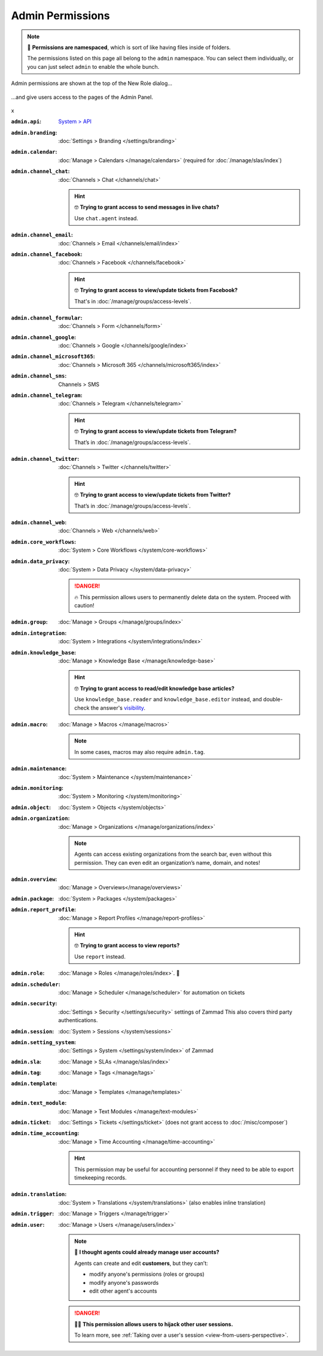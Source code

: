 Admin Permissions
=================

.. note::

   📁 **Permissions are namespaced**,
   which is sort of like having files inside of folders.

   The permissions listed on this page all belong to the ``admin`` namespace.
   You can select them individually,
   or you can just select ``admin`` to enable the whole bunch.

.. container:: cfloat-left

   .. figure:: /images/manage/roles/permissions-admin.png
      :alt: Admin permissions in the New Role dialog
      :align: center
      :width: 80%

      Admin permissions are shown at the top of the New Role dialog...

.. container:: cfloat-right

   .. figure:: /images/manage/roles/admin-settings.png
      :alt: Screenshot showing admin settings within Zammad.
      :align: center
      :width: 80%

      ...and give users access to the pages of the Admin Panel.

.. container:: cfloat-clear

   x

:``admin.api``:
   `System > API <https://docs.zammad.org/en/latest/api-intro.html>`_

:``admin.branding``:
   :doc:`Settings > Branding </settings/branding>`

:``admin.calendar``:
   :doc:`Manage > Calendars </manage/calendars>`
   (required for :doc:`/manage/slas/index`)

:``admin.channel_chat``:
   :doc:`Channels > Chat </channels/chat>`

   .. hint:: 🤓 **Trying to grant access to send messages in live chats?**

      Use ``chat.agent`` instead.

:``admin.channel_email``:
   :doc:`Channels > Email </channels/email/index>`

:``admin.channel_facebook``:
   :doc:`Channels > Facebook </channels/facebook>`

   .. hint:: 🤓 **Trying to grant access to view/update tickets from Facebook?**

      That's in :doc:`/manage/groups/access-levels`.

:``admin.channel_formular``:
   :doc:`Channels > Form </channels/form>`

:``admin.channel_google``:
   :doc:`Channels > Google </channels/google/index>`

:``admin.channel_microsoft365``:
   :doc:`Channels > Microsoft 365 </channels/microsoft365/index>`

:``admin.channel_sms``:
   Channels > SMS

:``admin.channel_telegram``:
   :doc:`Channels > Telegram </channels/telegram>`

   .. hint:: 🤓 **Trying to grant access to view/update tickets from Telegram?**

      That’s in :doc:`/manage/groups/access-levels`.

:``admin.channel_twitter``:
   :doc:`Channels > Twitter </channels/twitter>`

   .. hint:: 🤓 **Trying to grant access to view/update tickets from Twitter?**

      That’s in :doc:`/manage/groups/access-levels`.

:``admin.channel_web``:
   :doc:`Channels > Web </channels/web>`

:``admin.core_workflows``:
   :doc:`System > Core Workflows </system/core-workflows>`

:``admin.data_privacy``:
   :doc:`System > Data Privacy </system/data-privacy>`

   .. danger::

      🔥 This permission allows users to permanently delete data on the system.
      Proceed with caution!

:``admin.group``:
   :doc:`Manage > Groups </manage/groups/index>`

:``admin.integration``:
   :doc:`System > Integrations </system/integrations/index>`

:``admin.knowledge_base``:
   :doc:`Manage > Knowledge Base </manage/knowledge-base>`

   .. hint:: 🤓 **Trying to grant access to read/edit knowledge base articles?**

      Use ``knowledge_base.reader`` and ``knowledge_base.editor`` instead,
      and double-check the answer's `visibility`_.

   .. _visibility:
      https://user-docs.zammad.org/en/latest/extras/knowledge-base.html#editing-answers

:``admin.macro``:
   :doc:`Manage > Macros </manage/macros>`

   .. note:: In some cases, macros may also require ``admin.tag``.

:``admin.maintenance``:
   :doc:`System > Maintenance </system/maintenance>`

:``admin.monitoring``:
   :doc:`System > Monitoring </system/monitoring>`

:``admin.object``:
   :doc:`System > Objects </system/objects>`

:``admin.organization``:
   :doc:`Manage > Organizations </manage/organizations/index>`

   .. note:: Agents can access existing organizations
      from the search bar, even without this permission.
      They can even edit an organization’s name, domain, and notes!

:``admin.overview``:
   :doc:`Manage > Overviews</manage/overviews>`

:``admin.package``:
   :doc:`System > Packages </system/packages>`

:``admin.report_profile``:
   :doc:`Manage > Report Profiles </manage/report-profiles>`

   .. hint:: 🤓 **Trying to grant access to view reports?**

      Use ``report`` instead.

:``admin.role``:
   :doc:`Manage > Roles </manage/roles/index>`. 🧐

:``admin.scheduler``:
   :doc:`Manage > Scheduler </manage/scheduler>` for automation on tickets

:``admin.security``:
   :doc:`Settings > Security </settings/security>` settings of Zammad
   This also covers third party authentications.

:``admin.session``:
   :doc:`System > Sessions </system/sessions>`

:``admin.setting_system``:
   :doc:`Settings > System </settings/system/index>` of Zammad

:``admin.sla``:
   :doc:`Manage > SLAs </manage/slas/index>`

:``admin.tag``:
   :doc:`Manage > Tags </manage/tags>`

:``admin.template``:
   :doc:`Manage > Templates </manage/templates>`

:``admin.text_module``:
   :doc:`Manage > Text Modules </manage/text-modules>`

:``admin.ticket``:
   :doc:`Settings > Tickets </settings/ticket>`
   (does not grant access to :doc:`/misc/composer`)

:``admin.time_accounting``:
   :doc:`Manage > Time Accounting </manage/time-accounting>`

   .. hint::

      This permission may be useful for accounting personnel
      if they need to be able to export timekeeping records.

:``admin.translation``:
   :doc:`System > Translations </system/translations>`
   (also enables inline translation)

:``admin.trigger``:
   :doc:`Manage > Triggers </manage/trigger>`

:``admin.user``:
   :doc:`Manage > Users </manage/users/index>`

   .. note:: 🤔 **I thought agents could already manage user accounts?**

      Agents can create and edit **customers**, but they can’t:

      * modify anyone's permissions (roles or groups)
      * modify anyone's passwords
      * edit other agent's accounts

   .. danger:: 🏴‍☠️ **This permission allows users to hijack other user sessions.**

      To learn more, see
      :ref:`Taking over a user's session <view-from-users-perspective>`.
